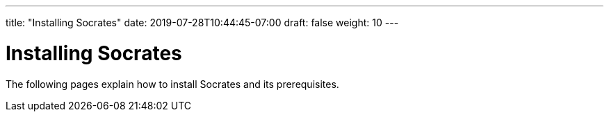 ---
title: "Installing Socrates"
date: 2019-07-28T10:44:45-07:00
draft: false
weight: 10
---

= Installing Socrates

The following pages explain how to install Socrates and its prerequisites.   

